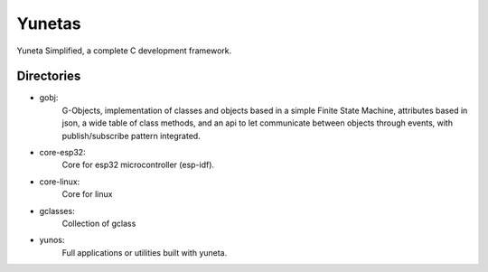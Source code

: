 Yunetas
=======

Yuneta Simplified, a complete C development framework.

Directories
-----------

- gobj:
    G-Objects, implementation of classes and objects based in a simple Finite State Machine,
    attributes based in json, a wide table of class methods,
    and an api to let communicate between objects through events,
    with publish/subscribe pattern integrated.
- core-esp32:
    Core for esp32 microcontroller (esp-idf).
- core-linux:
    Core for linux
- gclasses:
    Collection of gclass
- yunos:
    Full applications or utilities built with yuneta.
